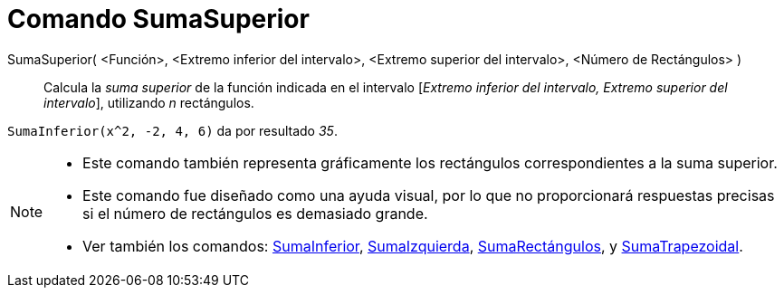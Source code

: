 = Comando SumaSuperior
:page-en: commands/UpperSum_Command
ifdef::env-github[:imagesdir: /es/modules/ROOT/assets/images]

SumaSuperior( <Función>, <Extremo inferior del intervalo>, <Extremo superior del intervalo>, <Número de Rectángulos> )::
  Calcula la _suma superior_ de la función indicada en el intervalo [_Extremo inferior del intervalo, Extremo superior
  del intervalo_], utilizando _n_ rectángulos.

[EXAMPLE]
====

`++SumaInferior(x^2, -2, 4, 6)++` da por resultado _35_.

====

[NOTE]
====

* Este comando también representa gráficamente los rectángulos correspondientes a la suma superior.
* Este comando fue diseñado como una ayuda visual, por lo que no proporcionará respuestas precisas si el número de
rectángulos es demasiado grande.
* Ver también los comandos: xref:/commands/SumaInferior.adoc[SumaInferior],
xref:/commands/SumaIzquierda.adoc[SumaIzquierda], xref:/commands/SumaRectángulos.adoc[SumaRectángulos], y
xref:/commands/SumaTrapezoidal.adoc[SumaTrapezoidal].

====
